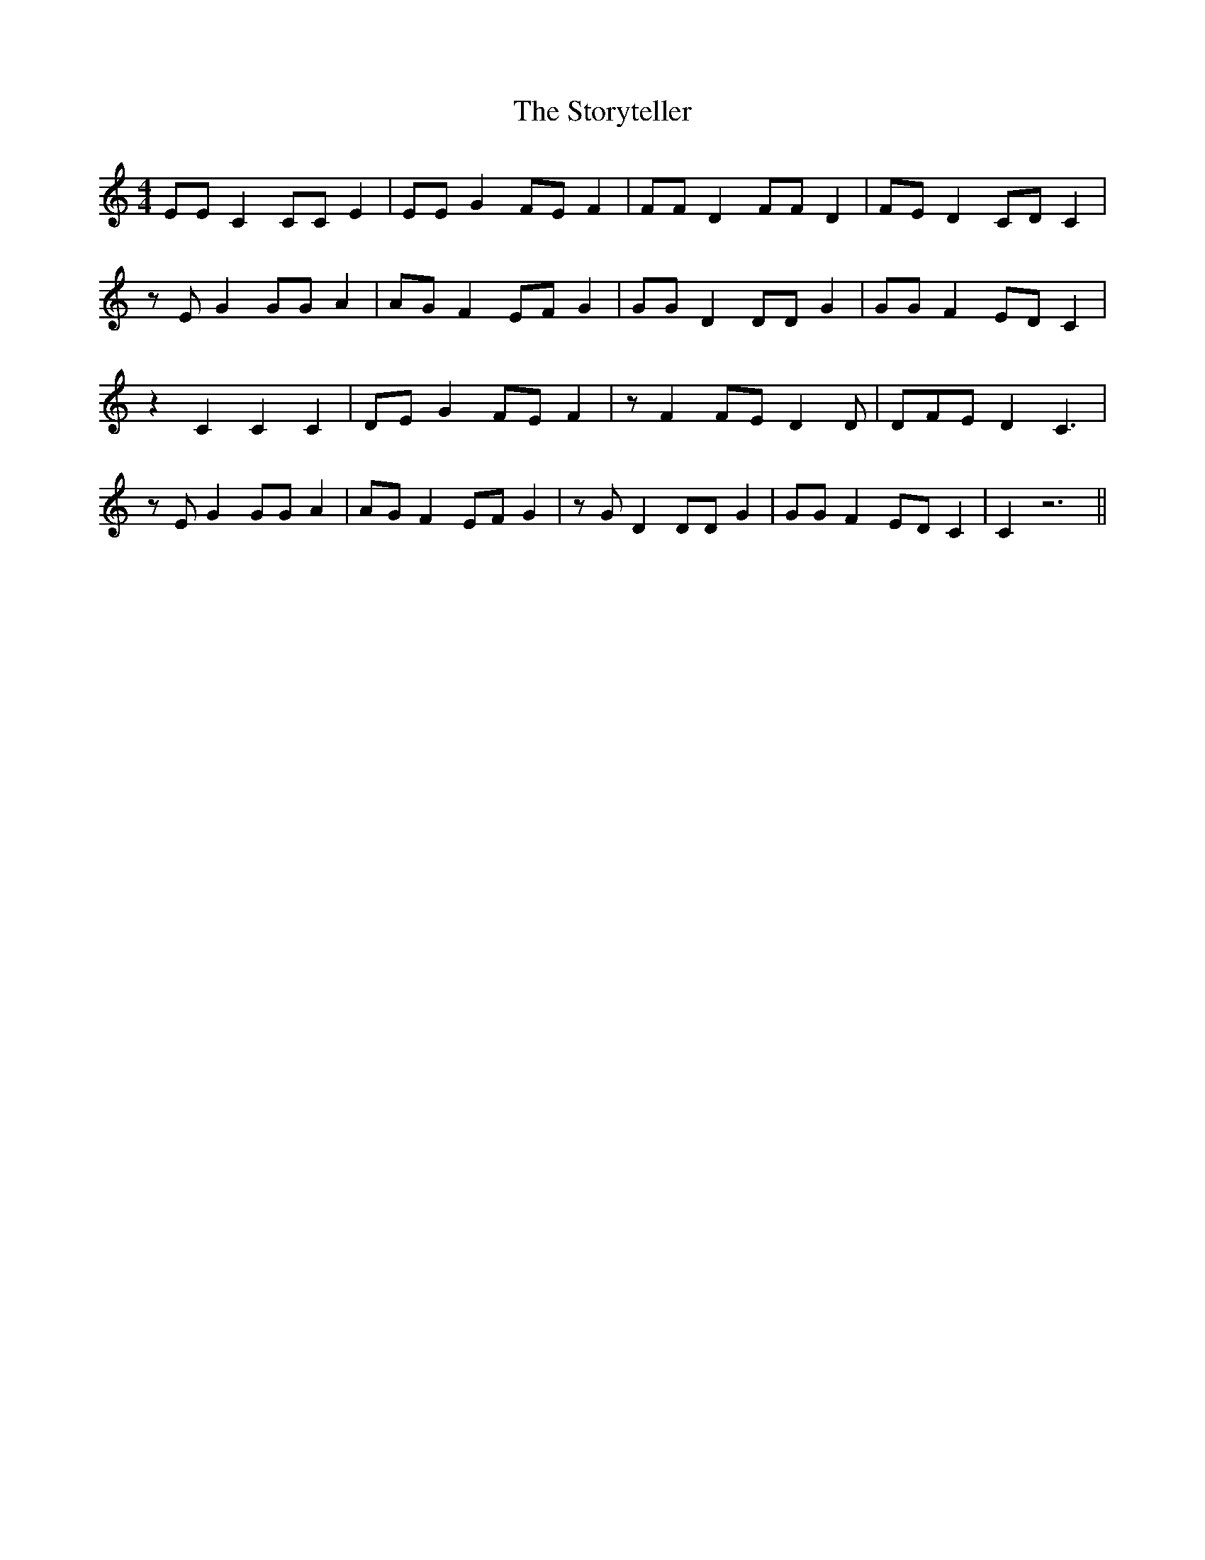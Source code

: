 X: 38655
T: Storyteller, The
R: strathspey
M: 4/4
K: Cmajor
EEC2CCE2|EEG2FEF2|FFD2FFD2|FED2CDC2|
zEG2GGA2|AGF2EFG2|GGD2DDG2|GGF2EDC2|
z2C2C2C2|DEG2FEF2|zF2FED2D|DFED2C3|
zEG2GGA2|AGF2EFG2|zGD2DDG2|GGF2EDC2|C2z6||

